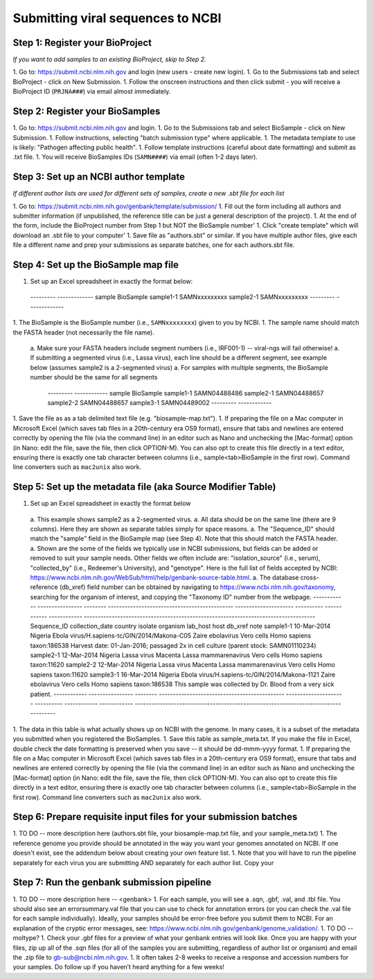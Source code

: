 Submitting viral sequences to NCBI
==================================

Step 1: Register your BioProject
--------------------------------
*If you want to add samples to an existing BioProject, skip to Step 2.*

1. Go to: https://submit.ncbi.nlm.nih.gov and login (new users - create new login).
1. Go to the Submissions tab and select BioProject - click on New Submission.
1. Follow the onscreen instructions and then click submit - you will receive a BioProject ID (``PRJNA###``) via email almost immediately.


Step 2: Register your BioSamples
--------------------------------

1. Go to: https://submit.ncbi.nlm.nih.gov and login.
1. Go to the Submissions tab and select BioSample - click on New Submission.
1. Follow instructions, selecting "batch submission type" where applicable.
1. The metadata template to use is likely: "Pathogen affecting public health".
1. Follow template instructions (careful about date formatting) and submit as .txt file.
1. You will receive BioSamples IDs (``SAMN####``) via email (often 1-2 days later).

Step 3: Set up an NCBI author template
--------------------------------------
*If different author lists are used for different sets of samples, create a new .sbt file for each list*

1. Go to: https://submit.ncbi.nlm.nih.gov/genbank/template/submission/ 
1. Fill out the form including all authors and submitter information (if unpublished, the reference title can be just a general description of the project).
1. At the end of the form, include the BioProject number from Step 1 but NOT the BioSample number'
1. Click "create template" which will download an .sbt file to your computer'
1. Save file as "authors.sbt" or similar. If you have multiple author files, give each file a different name and prep your submissions as separate batches, one for each authors.sbt file.

Step 4: Set up the BioSample map file
-------------------------------------

1. Set up an Excel spreadsheet in exactly the format below:
 ---------  -------------
 sample     BioSample
 sample1-1  SAMNxxxxxxxxx
 sample2-1  SAMNxxxxxxxxx
 ---------  -------------
1. The BioSample is the BioSample number (i.e., ``SAMNxxxxxxxx``) given to you by NCBI.
1. The sample name should match the FASTA header (not necessarily the file name).
  a. Make sure your FASTA headers include segment numbers (i.e., IRF001-1) -- viral-ngs will fail otherwise! 
  a. If submitting a segmented virus (i.e., Lassa virus), each line should be a different segment, see example below (assumes sample2 is a 2-segmented virus)
  a. For samples with multiple segments, the BioSample number should be the same for all segments
     ---------  ------------
     sample     BioSample
     sample1-1  SAMN04488486
     sample2-1  SAMN04488657
     sample2-2  SAMN04488657
     sample3-1  SAMN04489002
     ---------  ------------
1. Save the file as as a tab delimited text file (e.g. "biosample-map.txt").
1. If preparing the file on a Mac computer in Microsoft Excel (which saves tab files in a 20th-century era OS9 format), ensure that tabs and newlines are entered correctly by opening the file (via the command line) in an editor such as Nano and unchecking the [Mac-format] option (in Nano: edit the file, save the file, then click OPTION-M). You can also opt to create this file directly in a text editor, ensuring there is exactly one tab character between columns (i.e., sample<tab>BioSample in the first row). Command line converters such as ``mac2unix`` also work.

Step 5: Set up the metadata file (aka Source Modifier Table)
------------------------------------------------------------
1. Set up an Excel spreadsheet in exactly the format below
  a. This example shows sample2 as a 2-segmented virus.
  a. All data should be on the same line (there are 9 columns). Here they are shown as separate tables simply for space reasons.
  a. The "Sequence_ID" should match the "sample" field in the BioSample map (see Step 4). Note that this should match the FASTA header.
  a. Shown are the some of the fields we typically use in NCBI submissions, but fields can be added or removed to suit your sample needs. Other fields we often include are: "isolation_source" (i.e., serum), "collected_by" (i.e., Redeemer's University), and "genotype". Here is the full list of fields accepted by NCBI: https://www.ncbi.nlm.nih.gov/WebSub/html/help/genbank-source-table.html.
  a. The database cross-reference (db_xref) field number can be obtained by navigating to https://www.ncbi.nlm.nih.gov/taxonomy, searching for the organism of interest, and copying the "Taxonomy ID" number from the webpage.
  ------------ ---------------- -------- --------------------------------------------- --------------------- ---------- ------------ ------------ -----------------------------------------------------------------------------------
  Sequence_ID  collection_date  country  isolate                                       organism              lab_host   host         db_xref      note
  sample1-1    10-Mar-2014      Nigeria  Ebola virus/H.sapiens-tc/GIN/2014/Makona-C05  Zaire ebolavirus      Vero cells Homo sapiens taxon:186538 Harvest date: 01-Jan-2016; passaged 2x in cell culture (parent stock: SAMN01110234)
  sample2-1    12-Mar-2014      Nigeria  Lassa virus Macenta                           Lassa mammarenavirus  Vero cells Homo sapiens taxon:11620  
  sample2-2    12-Mar-2014      Nigeria  Lassa virus Macenta                           Lassa mammarenavirus  Vero cells Homo sapiens taxon:11620  
  sample3-1    16-Mar-2014      Nigeria  Ebola virus/H.sapiens-tc/GIN/2014/Makona-1121 Zaire ebolavirus      Vero cells Homo sapiens taxon:186538 This sample was collected by Dr. Blood from a very sick patient.
  ------------ ---------------- -------- --------------------------------------------- --------------------- ---------- ------------ ------------ -----------------------------------------------------------------------------------
1. The data in this table is what actually shows up on NCBI with the genome. In many cases, it is a subset of the metadata you submitted when you registered the BioSamples.
1. Save this table as sample_meta.txt. If you make the file in Excel, double check the date formatting is preserved when you save -- it should be dd-mmm-yyyy format.
1. If preparing the file on a Mac computer in Microsoft Excel (which saves tab files in a 20th-century era OS9 format), ensure that tabs and newlines are entered correctly by opening the file (via the command line) in an editor such as Nano and unchecking the [Mac-format] option (in Nano: edit the file, save the file, then click OPTION-M). You can also opt to create this file directly in a text editor, ensuring there is exactly one tab character between columns (i.e., sample<tab>BioSample in the first row). Command line converters such as ``mac2unix`` also work.

Step 6: Prepare requisite input files for your submission batches
-----------------------------------------------------------------

1. TO DO -- more description here (authors.sbt file, your biosample-map.txt file, and your sample_meta.txt)
1. The reference genome you provide should be annotated in the way you want your genomes annotated on NCBI. If one doesn't exist, see the addendum below about creating your own feature list.
1. Note that you will have to run the pipeline separately for each virus you are submitting AND separately for each author list.
Copy your 


Step 7: Run the genbank submission pipeline
-------------------------------------------

1. TO DO -- more description here -- <genbank>
1. For each sample, you will see a .sqn, .gbf, .val, and .tbl file. You should also see an errorsummary.val file that you can use to check for annotation errors (or you can check the .val file for each sample individually). Ideally, your samples should be error-free before you submit them to NCBI. For an explanation of the cryptic error messages, see: https://www.ncbi.nlm.nih.gov/genbank/genome_validation/.
1. TO DO -- moltype?
1. Check your .gbf files for a preview of what your genbank entries will look like. Once you are happy with your files, zip up all of the .sqn files (for all of the samples you are submitting, regardless of author list or organism) and email the .zip file to gb-sub@ncbi.nlm.nih.gov.
1. It often takes 2-8 weeks to receive a response and accession numbers for your samples. Do follow up if you haven’t heard anything for a few weeks!

